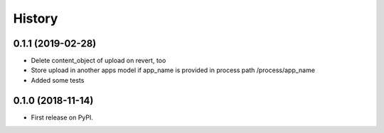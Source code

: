 .. :changelog:

History
-------

0.1.1 (2019-02-28)
++++++++++++++++++

* Delete content_object of upload on revert, too
* Store upload in another apps model if app_name is provided in process path /process/app_name
* Added some tests

0.1.0 (2018-11-14)
++++++++++++++++++

* First release on PyPI.
